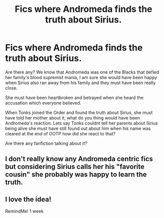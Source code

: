 #+TITLE: Fics where Andromeda finds the truth about Sirius.

* Fics where Andromeda finds the truth about Sirius.
:PROPERTIES:
:Author: Creative_Girl15
:Score: 28
:DateUnix: 1621258299.0
:DateShort: 2021-May-17
:FlairText: Request
:END:
Are there any? We know that Andromeda was one of the Blacks that defied her family's blood supremist mania, I am sure she would have been happy when Sirius also ran away from his family and they must have been really close.

She must have been heartbroken and betrayed when she heard the accusation which everyone believed.

When Tonks joined the Order and found the truth about Sirius, she must have told her mother about it, what do you thing would have been Andromeda's reaction. Lets say Tonks couldnt tell her parents about Sirius being alive she must have still found out about him when his name was cleared at the end of OOTP how did she react to that?

Are there any fanfiction talking about it?


** I don't really know any Andromeda centric fics but considering Sirius calls her his "favorite cousin" she probably was happy to learn the truth.
:PROPERTIES:
:Author: I_love_DPs
:Score: 7
:DateUnix: 1621287521.0
:DateShort: 2021-May-18
:END:


** I love the idea!

RemindMe! 1 week
:PROPERTIES:
:Author: Solenn_lumos
:Score: 4
:DateUnix: 1621284020.0
:DateShort: 2021-May-18
:END:
